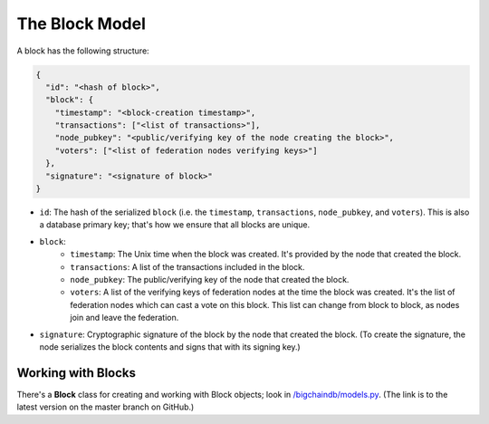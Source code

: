 The Block Model
===============

A block has the following structure:

.. code-block:: json

    {
      "id": "<hash of block>",
      "block": {
        "timestamp": "<block-creation timestamp>",
        "transactions": ["<list of transactions>"],
        "node_pubkey": "<public/verifying key of the node creating the block>",
        "voters": ["<list of federation nodes verifying keys>"]
      },
      "signature": "<signature of block>"
    }


- ``id``: The hash of the serialized ``block`` (i.e. the ``timestamp``, ``transactions``, ``node_pubkey``, and ``voters``). This is also a database primary key; that's how we ensure that all blocks are unique.

- ``block``:
    - ``timestamp``: The Unix time when the block was created. It's provided by the node that created the block.
    - ``transactions``: A list of the transactions included in the block.
    - ``node_pubkey``: The public/verifying key of the node that created the block.
    - ``voters``: A list of the verifying keys of federation nodes at the time the block was created.
      It's the list of federation nodes which can cast a vote on this block.
      This list can change from block to block, as nodes join and leave the federation.

- ``signature``: Cryptographic signature of the block by the node that created the block. (To create the signature, the node serializes the block contents and signs that with its signing key.)


Working with Blocks
-------------------

There's a **Block** class for creating and working with Block objects; look in `/bigchaindb/models.py <https://github.com/bigchaindb/bigchaindb/blob/master/bigchaindb/models.py>`_. (The link is to the latest version on the master branch on GitHub.)
